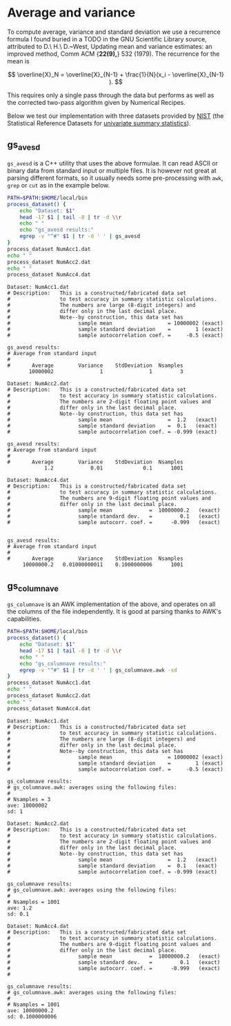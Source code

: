 
* Average and variance

To compute average, variance and standard deviation we use a
recurrence formula I found buried in a TODO in the GNU Scientific
Library source, attributed to D.\ H.\ D.~West, Updating mean and
variance estimates: an improved method, Comm ACM {\bf 22(9),} 532
(1979).  The recurrence for the mean is

$$ \overline{X}_N = \overline{X}_{N-1} + \frac{1}{N}(x_i -
\overline{X}_{N-1} ). $$

This requires only a single pass through the data but performs as well
as the corrected two-pass algorithm given by Numerical Recipes.

Below we test our implementation with three datasets provided by [[http://www.nist.gov][NIST]]
(the Statistical Reference Datasets for [[http://www.itl.nist.gov/div898/strd/univ/homepage.html][univariate summary
statistics]]).

** gs_avesd

~gs_avesd~ is a C++ utility that uses the above formulae.  It can read
ASCII or binary data from standard input or multiple files.  It is
however not great at parsing different formats, so it usually needs
some pre-processing with =awk=, =grep= or =cut= as in the example
below.

#+name: avesd-test
#+begin_src sh :results scalar
  PATH=$PATH:$HOME/local/bin
  process_dataset() {
      echo "Dataset: $1"
      head -17 $1 | tail -8 | tr -d \\r 
      echo " "
      echo "gs_avesd results:"
      egrep -v "^#" $1 | tr -d ' ' | gs_avesd
  }
  process_dataset NumAcc1.dat
  echo " "
  process_dataset NumAcc2.dat
  echo " "
  process_dataset NumAcc4.dat
#+end_src

#+RESULTS: avesd-test
#+begin_example
Dataset: NumAcc1.dat
# Description:   This is a constructed/fabricated data set
#                to test accuracy in summary statistic calculations.
#                The numbers are large (8-digit integers) and
#                differ only in the last decimal place.
#                Note--by construction, this data set has
#                      sample mean                  = 10000002 (exact)
#                      sample standard deviation    =        1 (exact)
#                      sample autocorrelation coef. =     -0.5 (exact)
 
gs_avesd results:
# Average from standard input
#
#       Average        Variance    StdDeviation  Nsamples
       10000002               1               1         3
 
Dataset: NumAcc2.dat
# Description:   This is a constructed/fabricated data set
#                to test accuracy in summary statistic calculations.
#                The numbers are 2-digit floating point values and
#                differ only in the last decimal place.
#                Note--by construction, this data set has
#                      sample mean                  =  1.2   (exact)
#                      sample standard deviation    =  0.1   (exact)
#                      sample autocorrelation coef. = -0.999 (exact)
 
gs_avesd results:
# Average from standard input
#
#       Average        Variance    StdDeviation  Nsamples
            1.2            0.01             0.1      1001
 
Dataset: NumAcc4.dat
# Description:   This is a constructed/fabricated data set
#                to test accuracy in summary statistic calculations.
#                The numbers are 9-digit floating point values and
#                differ only in the last decimal place.
#                      sample mean            =  10000000.2   (exact)
#                      sample standard dev.   =         0.1   (exact)
#                      sample autocorr. coef. =      -0.999   (exact)

 
gs_avesd results:
# Average from standard input
#
#       Average        Variance    StdDeviation  Nsamples
     10000000.2   0.01000000011    0.1000000006      1001
#+end_example

** gs_columnave

~gs_columnave~ is an AWK implementation of the above, and operates on
all the columns of the file independently.  It is good at parsing
thanks to AWK's capabilities.

#+name: gs_columnave-test
#+begin_src sh :results scalar
  PATH=$PATH:$HOME/local/bin
  process_dataset() {
      echo "Dataset: $1"
      head -17 $1 | tail -8 | tr -d \\r 
      echo " "
      echo "gs_columnave results:"
      egrep -v "^#" $1 | tr -d ' ' | gs_columnave.awk -sd
  }
  process_dataset NumAcc1.dat
  echo " "
  process_dataset NumAcc2.dat
  echo " "
  process_dataset NumAcc4.dat
#+end_src

#+RESULTS: gs_columnave-test
#+begin_example
Dataset: NumAcc1.dat
# Description:   This is a constructed/fabricated data set
#                to test accuracy in summary statistic calculations.
#                The numbers are large (8-digit integers) and
#                differ only in the last decimal place.
#                Note--by construction, this data set has
#                      sample mean                  = 10000002 (exact)
#                      sample standard deviation    =        1 (exact)
#                      sample autocorrelation coef. =     -0.5 (exact)
 
gs_columnave results:
# gs_columnave.awk: averages using the following files:
#
# Nsamples = 3
ave: 10000002 
sd: 1 
 
Dataset: NumAcc2.dat
# Description:   This is a constructed/fabricated data set
#                to test accuracy in summary statistic calculations.
#                The numbers are 2-digit floating point values and
#                differ only in the last decimal place.
#                Note--by construction, this data set has
#                      sample mean                  =  1.2   (exact)
#                      sample standard deviation    =  0.1   (exact)
#                      sample autocorrelation coef. = -0.999 (exact)
 
gs_columnave results:
# gs_columnave.awk: averages using the following files:
#
# Nsamples = 1001
ave: 1.2 
sd: 0.1 
 
Dataset: NumAcc4.dat
# Description:   This is a constructed/fabricated data set
#                to test accuracy in summary statistic calculations.
#                The numbers are 9-digit floating point values and
#                differ only in the last decimal place.
#                      sample mean            =  10000000.2   (exact)
#                      sample standard dev.   =         0.1   (exact)
#                      sample autocorr. coef. =      -0.999   (exact)
#
 
gs_columnave results:
# gs_columnave.awk: averages using the following files:
#
# Nsamples = 1001
ave: 10000000.2 
sd: 0.1000000006 
#+end_example

